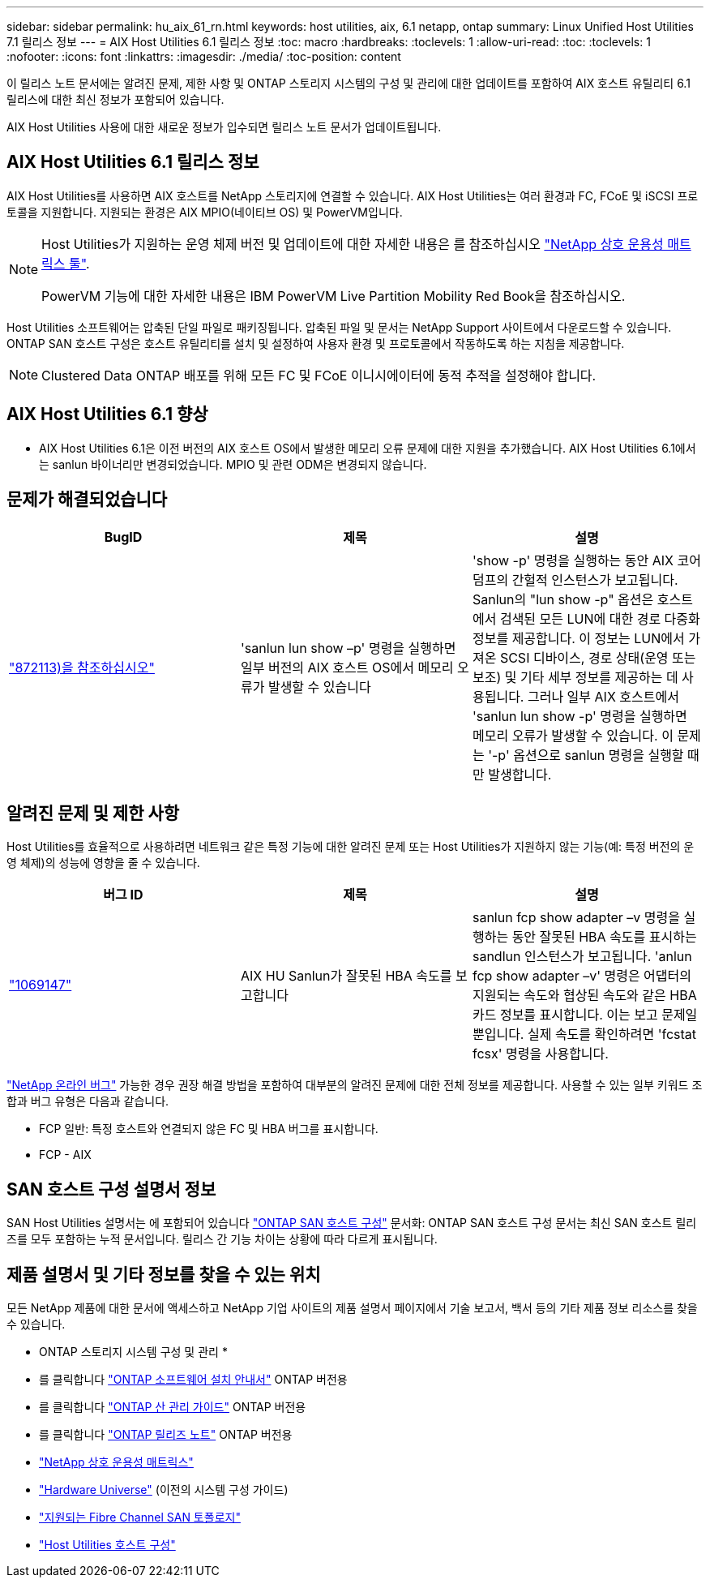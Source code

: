 ---
sidebar: sidebar 
permalink: hu_aix_61_rn.html 
keywords: host utilities, aix, 6.1 netapp, ontap 
summary: Linux Unified Host Utilities 7.1 릴리스 정보 
---
= AIX Host Utilities 6.1 릴리스 정보
:toc: macro
:hardbreaks:
:toclevels: 1
:allow-uri-read: 
:toc: 
:toclevels: 1
:nofooter: 
:icons: font
:linkattrs: 
:imagesdir: ./media/
:toc-position: content


[role="lead"]
이 릴리스 노트 문서에는 알려진 문제, 제한 사항 및 ONTAP 스토리지 시스템의 구성 및 관리에 대한 업데이트를 포함하여 AIX 호스트 유틸리티 6.1 릴리스에 대한 최신 정보가 포함되어 있습니다.

AIX Host Utilities 사용에 대한 새로운 정보가 입수되면 릴리스 노트 문서가 업데이트됩니다.



== AIX Host Utilities 6.1 릴리스 정보

AIX Host Utilities를 사용하면 AIX 호스트를 NetApp 스토리지에 연결할 수 있습니다. AIX Host Utilities는 여러 환경과 FC, FCoE 및 iSCSI 프로토콜을 지원합니다. 지원되는 환경은 AIX MPIO(네이티브 OS) 및 PowerVM입니다.

[NOTE]
====
Host Utilities가 지원하는 운영 체제 버전 및 업데이트에 대한 자세한 내용은 를 참조하십시오 link:https://mysupport.netapp.com/matrix/imt.jsp?components=85803;&solution=1&isHWU&src=IMT["NetApp 상호 운용성 매트릭스 툴"^].

PowerVM 기능에 대한 자세한 내용은 IBM PowerVM Live Partition Mobility Red Book을 참조하십시오.

====
Host Utilities 소프트웨어는 압축된 단일 파일로 패키징됩니다. 압축된 파일 및 문서는 NetApp Support 사이트에서 다운로드할 수 있습니다. ONTAP SAN 호스트 구성은 호스트 유틸리티를 설치 및 설정하여 사용자 환경 및 프로토콜에서 작동하도록 하는 지침을 제공합니다.


NOTE: Clustered Data ONTAP 배포를 위해 모든 FC 및 FCoE 이니시에이터에 동적 추적을 설정해야 합니다.



== AIX Host Utilities 6.1 향상

* AIX Host Utilities 6.1은 이전 버전의 AIX 호스트 OS에서 발생한 메모리 오류 문제에 대한 지원을 추가했습니다. AIX Host Utilities 6.1에서는 sanlun 바이너리만 변경되었습니다. MPIO 및 관련 ODM은 변경되지 않습니다.




== 문제가 해결되었습니다

[cols="3"]
|===
| BugID | 제목 | 설명 


| link:https://mysupport.netapp.com/site/bugs-online/product/HOSTUTILITIES/BURT/872113["872113)을 참조하십시오"] | 'sanlun lun show –p' 명령을 실행하면 일부 버전의 AIX 호스트 OS에서 메모리 오류가 발생할 수 있습니다 | 'show -p' 명령을 실행하는 동안 AIX 코어 덤프의 간헐적 인스턴스가 보고됩니다. Sanlun의 "lun show -p" 옵션은 호스트에서 검색된 모든 LUN에 대한 경로 다중화 정보를 제공합니다. 이 정보는 LUN에서 가져온 SCSI 디바이스, 경로 상태(운영 또는 보조) 및 기타 세부 정보를 제공하는 데 사용됩니다. 그러나 일부 AIX 호스트에서 'sanlun lun show -p' 명령을 실행하면 메모리 오류가 발생할 수 있습니다. 이 문제는 '-p' 옵션으로 sanlun 명령을 실행할 때만 발생합니다. 
|===


== 알려진 문제 및 제한 사항

Host Utilities를 효율적으로 사용하려면 네트워크 같은 특정 기능에 대한 알려진 문제 또는 Host Utilities가 지원하지 않는 기능(예: 특정 버전의 운영 체제)의 성능에 영향을 줄 수 있습니다.

[cols="3"]
|===
| 버그 ID | 제목 | 설명 


| link:https://mysupport.netapp.com/site/bugs-online/product/HOSTUTILITIES/BURT/1069147["1069147"] | AIX HU Sanlun가 잘못된 HBA 속도를 보고합니다 | sanlun fcp show adapter –v 명령을 실행하는 동안 잘못된 HBA 속도를 표시하는 sandlun 인스턴스가 보고됩니다. 'anlun fcp show adapter –v' 명령은 어댑터의 지원되는 속도와 협상된 속도와 같은 HBA 카드 정보를 표시합니다. 이는 보고 문제일 뿐입니다. 실제 속도를 확인하려면 'fcstat fcsx' 명령을 사용합니다. 
|===
link:https://mysupport.netapp.com/site/["NetApp 온라인 버그"] 가능한 경우 권장 해결 방법을 포함하여 대부분의 알려진 문제에 대한 전체 정보를 제공합니다. 사용할 수 있는 일부 키워드 조합과 버그 유형은 다음과 같습니다.

* FCP 일반: 특정 호스트와 연결되지 않은 FC 및 HBA 버그를 표시합니다.
* FCP - AIX




== SAN 호스트 구성 설명서 정보

SAN Host Utilities 설명서는 에 포함되어 있습니다 link:https://docs.netapp.com/us-en/ontap-sanhost/index.html["ONTAP SAN 호스트 구성"] 문서화: ONTAP SAN 호스트 구성 문서는 최신 SAN 호스트 릴리즈를 모두 포함하는 누적 문서입니다. 릴리스 간 기능 차이는 상황에 따라 다르게 표시됩니다.



== 제품 설명서 및 기타 정보를 찾을 수 있는 위치

모든 NetApp 제품에 대한 문서에 액세스하고 NetApp 기업 사이트의 제품 설명서 페이지에서 기술 보고서, 백서 등의 기타 제품 정보 리소스를 찾을 수 있습니다.

* ONTAP 스토리지 시스템 구성 및 관리 *

* 를 클릭합니다 link:https://docs.netapp.com/us-en/ontap/setup-upgrade/index.html["ONTAP 소프트웨어 설치 안내서"] ONTAP 버전용
* 를 클릭합니다 link:https://docs.netapp.com/us-en/ontap/san-management/index.html["ONTAP 산 관리 가이드"] ONTAP 버전용
* 를 클릭합니다 link:https://library.netapp.com/ecm/ecm_download_file/ECMLP2492508["ONTAP 릴리즈 노트"] ONTAP 버전용
* link:https://mysupport.netapp.com/site/["NetApp 상호 운용성 매트릭스"]
* link:https://hwu.netapp.com/["Hardware Universe"] (이전의 시스템 구성 가이드)
* link:https://docs.netapp.com/us-en/ontap-sanhost/index.html["지원되는 Fibre Channel SAN 토폴로지"]
* link:https://mysupport.netapp.com/documentation/productlibrary/index.html?productID=61343["Host Utilities 호스트 구성"]

